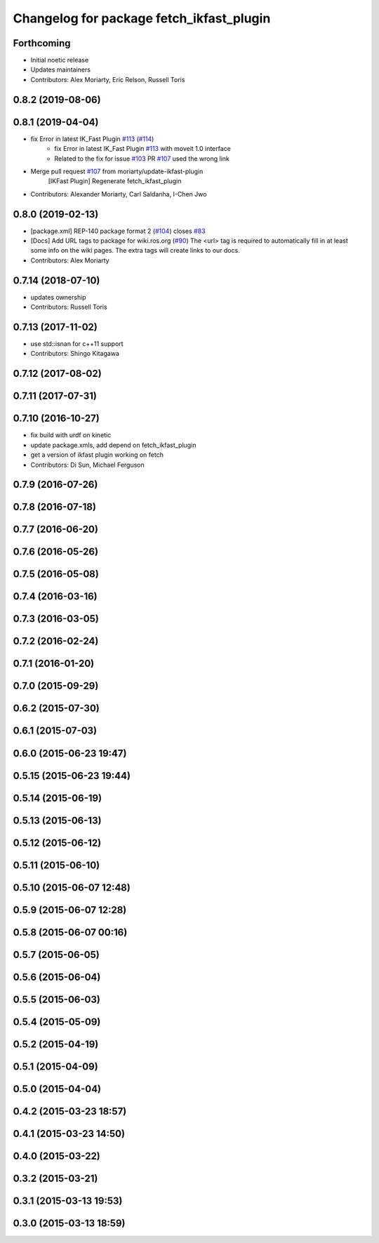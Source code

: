 ^^^^^^^^^^^^^^^^^^^^^^^^^^^^^^^^^^^^^^^^^
Changelog for package fetch_ikfast_plugin
^^^^^^^^^^^^^^^^^^^^^^^^^^^^^^^^^^^^^^^^^

Forthcoming
-----------
* Initial noetic release
* Updates maintainers
* Contributors: Alex Moriarty, Eric Relson, Russell Toris

0.8.2 (2019-08-06)
------------------

0.8.1 (2019-04-04)
------------------
* fix Error in latest IK_Fast Plugin `#113 <https://github.com/fetchrobotics/fetch_ros/issues/113>`_ (`#114 <https://github.com/fetchrobotics/fetch_ros/issues/114>`_)
    * fix Error in latest IK_Fast Plugin `#113 <https://github.com/fetchrobotics/fetch_ros/issues/113>`_ with moveit 1.0 interface
    * Related to the fix for issue `#103 <https://github.com/fetchrobotics/fetch_ros/issues/103>`_ PR `#107 <https://github.com/fetchrobotics/fetch_ros/issues/107>`_ used the wrong link
* Merge pull request `#107 <https://github.com/fetchrobotics/fetch_ros/issues/107>`_ from moriarty/update-ikfast-plugin
    [IKFast Plugin] Regenerate fetch_ikfast_plugin
* Contributors: Alexander Moriarty, Carl Saldanha, I-Chen Jwo

0.8.0 (2019-02-13)
------------------
* [package.xml] REP-140 package format 2 (`#104 <https://github.com/fetchrobotics/fetch_ros/issues/104>`_)
  closes `#83 <https://github.com/fetchrobotics/fetch_ros/issues/83>`_
* [Docs] Add URL tags to package for wiki.ros.org (`#90 <https://github.com/fetchrobotics/fetch_ros/issues/90>`_)
  The <url> tag is required to automatically fill in at least some info
  on the wiki pages. The extra tags will create links to our docs.
* Contributors: Alex Moriarty

0.7.14 (2018-07-10)
-------------------
* updates ownership
* Contributors: Russell Toris

0.7.13 (2017-11-02)
-------------------
* use std::isnan for c++11 support
* Contributors: Shingo Kitagawa

0.7.12 (2017-08-02)
-------------------

0.7.11 (2017-07-31)
-------------------

0.7.10 (2016-10-27)
-------------------
* fix build with urdf on kinetic
* update package.xmls, add depend on fetch_ikfast_plugin
* get a version of ikfast plugin working on fetch
* Contributors: Di Sun, Michael Ferguson

0.7.9 (2016-07-26)
------------------

0.7.8 (2016-07-18)
------------------

0.7.7 (2016-06-20)
------------------

0.7.6 (2016-05-26)
------------------

0.7.5 (2016-05-08)
------------------

0.7.4 (2016-03-16)
------------------

0.7.3 (2016-03-05)
------------------

0.7.2 (2016-02-24)
------------------

0.7.1 (2016-01-20)
------------------

0.7.0 (2015-09-29)
------------------

0.6.2 (2015-07-30)
------------------

0.6.1 (2015-07-03)
------------------

0.6.0 (2015-06-23 19:47)
------------------------

0.5.15 (2015-06-23 19:44)
-------------------------

0.5.14 (2015-06-19)
-------------------

0.5.13 (2015-06-13)
-------------------

0.5.12 (2015-06-12)
-------------------

0.5.11 (2015-06-10)
-------------------

0.5.10 (2015-06-07 12:48)
-------------------------

0.5.9 (2015-06-07 12:28)
------------------------

0.5.8 (2015-06-07 00:16)
------------------------

0.5.7 (2015-06-05)
------------------

0.5.6 (2015-06-04)
------------------

0.5.5 (2015-06-03)
------------------

0.5.4 (2015-05-09)
------------------

0.5.2 (2015-04-19)
------------------

0.5.1 (2015-04-09)
------------------

0.5.0 (2015-04-04)
------------------

0.4.2 (2015-03-23 18:57)
------------------------

0.4.1 (2015-03-23 14:50)
------------------------

0.4.0 (2015-03-22)
------------------

0.3.2 (2015-03-21)
------------------

0.3.1 (2015-03-13 19:53)
------------------------

0.3.0 (2015-03-13 18:59)
------------------------
